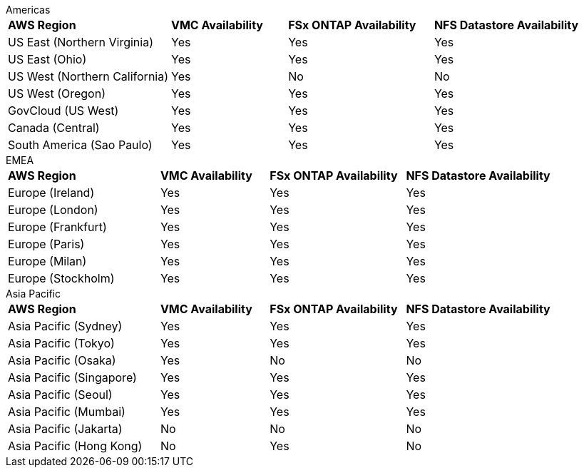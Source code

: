 
[role="tabbed-block"]
====
.Americas
--
[width=100%,cols="28%,^20%,^25%,^27%",grid=all,frame=all]
|===
| *AWS Region* | *VMC Availability* | *FSx ONTAP Availability* | *NFS Datastore Availability*
| US East (Northern Virginia) | Yes | Yes | Yes
| US East (Ohio) | Yes | Yes | Yes
| US West (Northern California) | Yes | No | No
| US West (Oregon) | Yes | Yes | Yes
| GovCloud (US West) | Yes | Yes | Yes
| Canada (Central) | Yes | Yes | Yes
| South America (Sao Paulo) | Yes | Yes | Yes
|===
--
.EMEA
--
[width=100%,cols="28%,^20%,^25%,^27%",grid=all,frame=all]
|===
| *AWS Region* | *VMC Availability* | *FSx ONTAP Availability* | *NFS Datastore Availability*
| Europe (Ireland) | Yes | Yes | Yes
| Europe (London) | Yes | Yes | Yes
| Europe (Frankfurt) | Yes | Yes | Yes
| Europe (Paris) | Yes | Yes | Yes
| Europe (Milan) | Yes | Yes | Yes
| Europe (Stockholm) | Yes | Yes | Yes
|===
--
.Asia Pacific
--
[width=100%,cols="28%,^20%,^25%,^27%",grid=all,frame=all]
|===
| *AWS Region* | *VMC Availability* | *FSx ONTAP Availability* | *NFS Datastore Availability*
| Asia Pacific (Sydney) | Yes | Yes | Yes
| Asia Pacific (Tokyo) | Yes | Yes | Yes
| Asia Pacific (Osaka) | Yes | No | No
| Asia Pacific (Singapore) | Yes | Yes | Yes
| Asia Pacific (Seoul) | Yes | Yes | Yes
| Asia Pacific (Mumbai) | Yes | Yes | Yes
| Asia Pacific (Jakarta) | No | No | No
| Asia Pacific (Hong Kong) | No | Yes | No
|===
====
